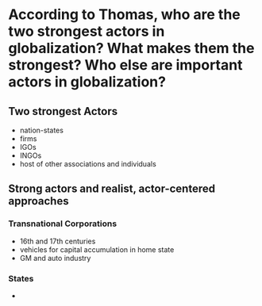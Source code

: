 * According to Thomas, who are the two strongest actors in globalization? What makes them the strongest? Who else are important actors in globalization?
** Two strongest Actors
   - nation-states
   - firms
   - IGOs
   - INGOs
   - host of other associations and individuals
** Strong actors and realist, actor-centered approaches
*** Transnational Corporations
    - 16th and 17th centuries
    - vehicles for capital accumulation in home state
    - GM and auto industry
*** States
    - 
